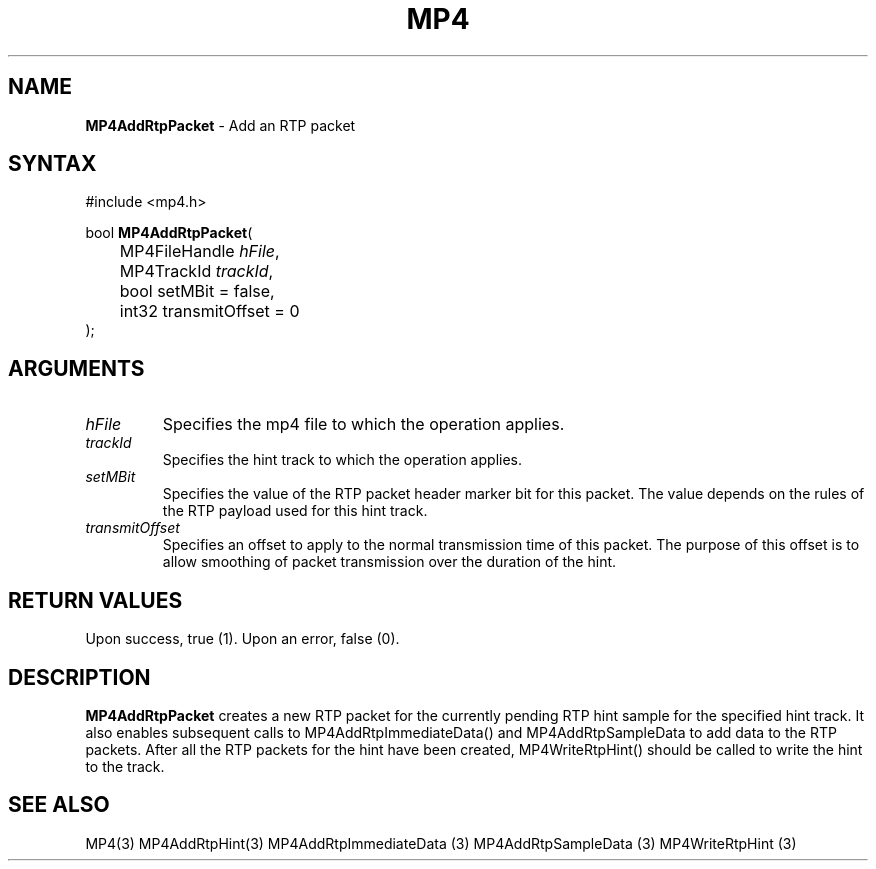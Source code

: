 .TH "MP4" "3" "Version 0.9" "Cisco Systems Inc." "MP4 File Format Library"
.SH "NAME"
.LP 
\fBMP4AddRtpPacket\fR \- Add an RTP packet
.SH "SYNTAX"
.LP 
#include <mp4.h>
.LP 
bool \fBMP4AddRtpPacket\fR(
.br 
	MP4FileHandle \fIhFile\fP,
.br 
	MP4TrackId \fItrackId\fP,
.br 
	bool setMBit = false,
.br 
	int32 transmitOffset = 0
.br 
);
.SH "ARGUMENTS"
.LP 
.TP 
\fIhFile\fP
Specifies the mp4 file to which the operation applies.
.TP 
\fItrackId\fP
Specifies the hint track to which the operation applies.
.TP 
\fIsetMBit\fP
Specifies the value of the RTP packet header marker bit for this packet. The value depends on the rules of the RTP payload used for this hint track.
.TP 
\fItransmitOffset\fP
Specifies an offset to apply to the normal transmission time of this packet. The purpose of this offset is to allow smoothing of packet transmission over the duration of the hint.
.SH "RETURN VALUES"
.LP 
Upon success, true (1). Upon an error, false (0).
.SH "DESCRIPTION"
.LP 
\fBMP4AddRtpPacket\fR creates a new RTP packet for the currently pending RTP hint sample for the specified hint track. It also enables subsequent calls to MP4AddRtpImmediateData() and MP4AddRtpSampleData to add data to the RTP packets. After all the RTP packets for the hint have been created, MP4WriteRtpHint() should be called to write the hint to the track.
.SH "SEE ALSO"
.LP 
MP4(3) MP4AddRtpHint(3) MP4AddRtpImmediateData (3) MP4AddRtpSampleData (3) MP4WriteRtpHint (3)

